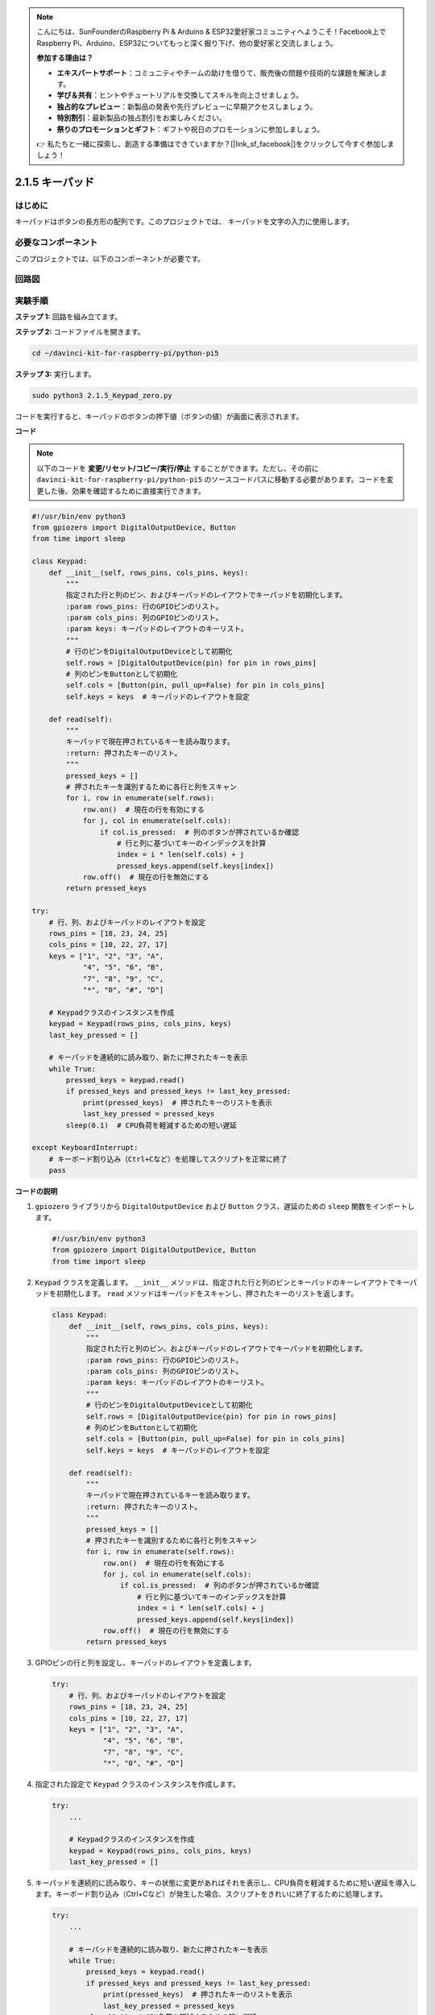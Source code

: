 .. note::

    こんにちは、SunFounderのRaspberry Pi & Arduino & ESP32愛好家コミュニティへようこそ！Facebook上でRaspberry Pi、Arduino、ESP32についてもっと深く掘り下げ、他の愛好家と交流しましょう。

    **参加する理由は？**

    - **エキスパートサポート**：コミュニティやチームの助けを借りて、販売後の問題や技術的な課題を解決します。
    - **学び＆共有**：ヒントやチュートリアルを交換してスキルを向上させましょう。
    - **独占的なプレビュー**：新製品の発表や先行プレビューに早期アクセスしましょう。
    - **特別割引**：最新製品の独占割引をお楽しみください。
    - **祭りのプロモーションとギフト**：ギフトや祝日のプロモーションに参加しましょう。

    👉 私たちと一緒に探索し、創造する準備はできていますか？[|link_sf_facebook|]をクリックして今すぐ参加しましょう！

.. _py_pi5_keypad:

2.1.5 キーパッド
================

はじめに
------------

キーパッドはボタンの長方形の配列です。このプロジェクトでは、
キーパッドを文字の入力に使用します。

必要なコンポーネント
------------------------------

このプロジェクトでは、以下のコンポーネントが必要です。

.. image:: ../python_pi5/img/2.1.5_keypad_list.png

.. raw:: html

   <br/>

回路図
-----------------

.. image:: ../python_pi5/img/2.1.5_keypad_chematic_1.png


.. image:: ../python_pi5/img/2.1.5_keypad_chematic_2.png


実験手順
-----------------------

**ステップ 1:** 回路を組み立てます。

.. image:: ../python_pi5/img/2.1.5_keypad_circuit.png

**ステップ 2:** コードファイルを開きます。

.. raw:: html

   <run></run>

.. code-block:: 

    cd ~/davinci-kit-for-raspberry-pi/python-pi5

**ステップ 3:** 実行します。

.. raw:: html

   <run></run>

.. code-block:: 

    sudo python3 2.1.5_Keypad_zero.py

コードを実行すると、キーパッドのボタンの押下値（ボタンの値）が画面に表示されます。

**コード**

.. note::

    以下のコードを **変更/リセット/コピー/実行/停止** することができます。ただし、その前に ``davinci-kit-for-raspberry-pi/python-pi5`` のソースコードパスに移動する必要があります。コードを変更した後、効果を確認するために直接実行できます。


.. raw:: html

    <run></run>

.. code-block:: python

   #!/usr/bin/env python3
   from gpiozero import DigitalOutputDevice, Button
   from time import sleep

   class Keypad:
       def __init__(self, rows_pins, cols_pins, keys):
           """
           指定された行と列のピン、およびキーパッドのレイアウトでキーパッドを初期化します。
           :param rows_pins: 行のGPIOピンのリスト。
           :param cols_pins: 列のGPIOピンのリスト。
           :param keys: キーパッドのレイアウトのキーリスト。
           """
           # 行のピンをDigitalOutputDeviceとして初期化
           self.rows = [DigitalOutputDevice(pin) for pin in rows_pins]
           # 列のピンをButtonとして初期化
           self.cols = [Button(pin, pull_up=False) for pin in cols_pins]
           self.keys = keys  # キーパッドのレイアウトを設定

       def read(self):
           """
           キーパッドで現在押されているキーを読み取ります。
           :return: 押されたキーのリスト。
           """
           pressed_keys = []
           # 押されたキーを識別するために各行と列をスキャン
           for i, row in enumerate(self.rows):
               row.on()  # 現在の行を有効にする
               for j, col in enumerate(self.cols):
                   if col.is_pressed:  # 列のボタンが押されているか確認
                       # 行と列に基づいてキーのインデックスを計算
                       index = i * len(self.cols) + j
                       pressed_keys.append(self.keys[index])
               row.off()  # 現在の行を無効にする
           return pressed_keys

   try:
       # 行、列、およびキーパッドのレイアウトを設定
       rows_pins = [18, 23, 24, 25]
       cols_pins = [10, 22, 27, 17]
       keys = ["1", "2", "3", "A",
               "4", "5", "6", "B",
               "7", "8", "9", "C",
               "*", "0", "#", "D"]

       # Keypadクラスのインスタンスを作成
       keypad = Keypad(rows_pins, cols_pins, keys)
       last_key_pressed = []

       # キーパッドを連続的に読み取り、新たに押されたキーを表示
       while True:
           pressed_keys = keypad.read()
           if pressed_keys and pressed_keys != last_key_pressed:
               print(pressed_keys)  # 押されたキーのリストを表示
               last_key_pressed = pressed_keys
           sleep(0.1)  # CPU負荷を軽減するための短い遅延

   except KeyboardInterrupt:
       # キーボード割り込み（Ctrl+Cなど）を処理してスクリプトを正常に終了
       pass



**コードの説明**

1. ``gpiozero`` ライブラリから ``DigitalOutputDevice`` および ``Button`` クラス、遅延のための ``sleep`` 関数をインポートします。

   .. code-block:: python

       #!/usr/bin/env python3
       from gpiozero import DigitalOutputDevice, Button
       from time import sleep

2. ``Keypad`` クラスを定義します。 ``__init__`` メソッドは、指定された行と列のピンとキーパッドのキーレイアウトでキーパッドを初期化します。 ``read`` メソッドはキーパッドをスキャンし、押されたキーのリストを返します。

   .. code-block:: python

       class Keypad:
           def __init__(self, rows_pins, cols_pins, keys):
               """
               指定された行と列のピン、およびキーパッドのレイアウトでキーパッドを初期化します。
               :param rows_pins: 行のGPIOピンのリスト。
               :param cols_pins: 列のGPIOピンのリスト。
               :param keys: キーパッドのレイアウトのキーリスト。
               """
               # 行のピンをDigitalOutputDeviceとして初期化
               self.rows = [DigitalOutputDevice(pin) for pin in rows_pins]
               # 列のピンをButtonとして初期化
               self.cols = [Button(pin, pull_up=False) for pin in cols_pins]
               self.keys = keys  # キーパッドのレイアウトを設定

           def read(self):
               """
               キーパッドで現在押されているキーを読み取ります。
               :return: 押されたキーのリスト。
               """
               pressed_keys = []
               # 押されたキーを識別するために各行と列をスキャン
               for i, row in enumerate(self.rows):
                   row.on()  # 現在の行を有効にする
                   for j, col in enumerate(self.cols):
                       if col.is_pressed:  # 列のボタンが押されているか確認
                           # 行と列に基づいてキーのインデックスを計算
                           index = i * len(self.cols) + j
                           pressed_keys.append(self.keys[index])
                   row.off()  # 現在の行を無効にする
               return pressed_keys

3. GPIOピンの行と列を設定し、キーパッドのレイアウトを定義します。

   .. code-block:: python

       try:
           # 行、列、およびキーパッドのレイアウトを設定
           rows_pins = [18, 23, 24, 25]
           cols_pins = [10, 22, 27, 17]
           keys = ["1", "2", "3", "A",
                   "4", "5", "6", "B",
                   "7", "8", "9", "C",
                   "*", "0", "#", "D"]

4. 指定された設定で ``Keypad`` クラスのインスタンスを作成します。

   .. code-block:: python

       try:
           ...

           # Keypadクラスのインスタンスを作成
           keypad = Keypad(rows_pins, cols_pins, keys)
           last_key_pressed = []

5. キーパッドを連続的に読み取り、キーの状態に変更があればそれを表示し、CPU負荷を軽減するために短い遅延を導入します。キーボード割り込み（Ctrl+Cなど）が発生した場合、スクリプトをきれいに終了するために処理します。

   .. code-block:: python

       try:
           ...

           # キーパッドを連続的に読み取り、新たに押されたキーを表示
           while True:
               pressed_keys = keypad.read()
               if pressed_keys and pressed_keys != last_key_pressed:
                   print(pressed_keys)  # 押されたキーのリストを表示
                   last_key_pressed = pressed_keys
               sleep(0.1)  # CPU負荷を軽減するための短い遅延

       except KeyboardInterrupt:
           # キーボード割り込み（Ctrl+Cなど）を処理してスクリプトを正常に終了
           pass
